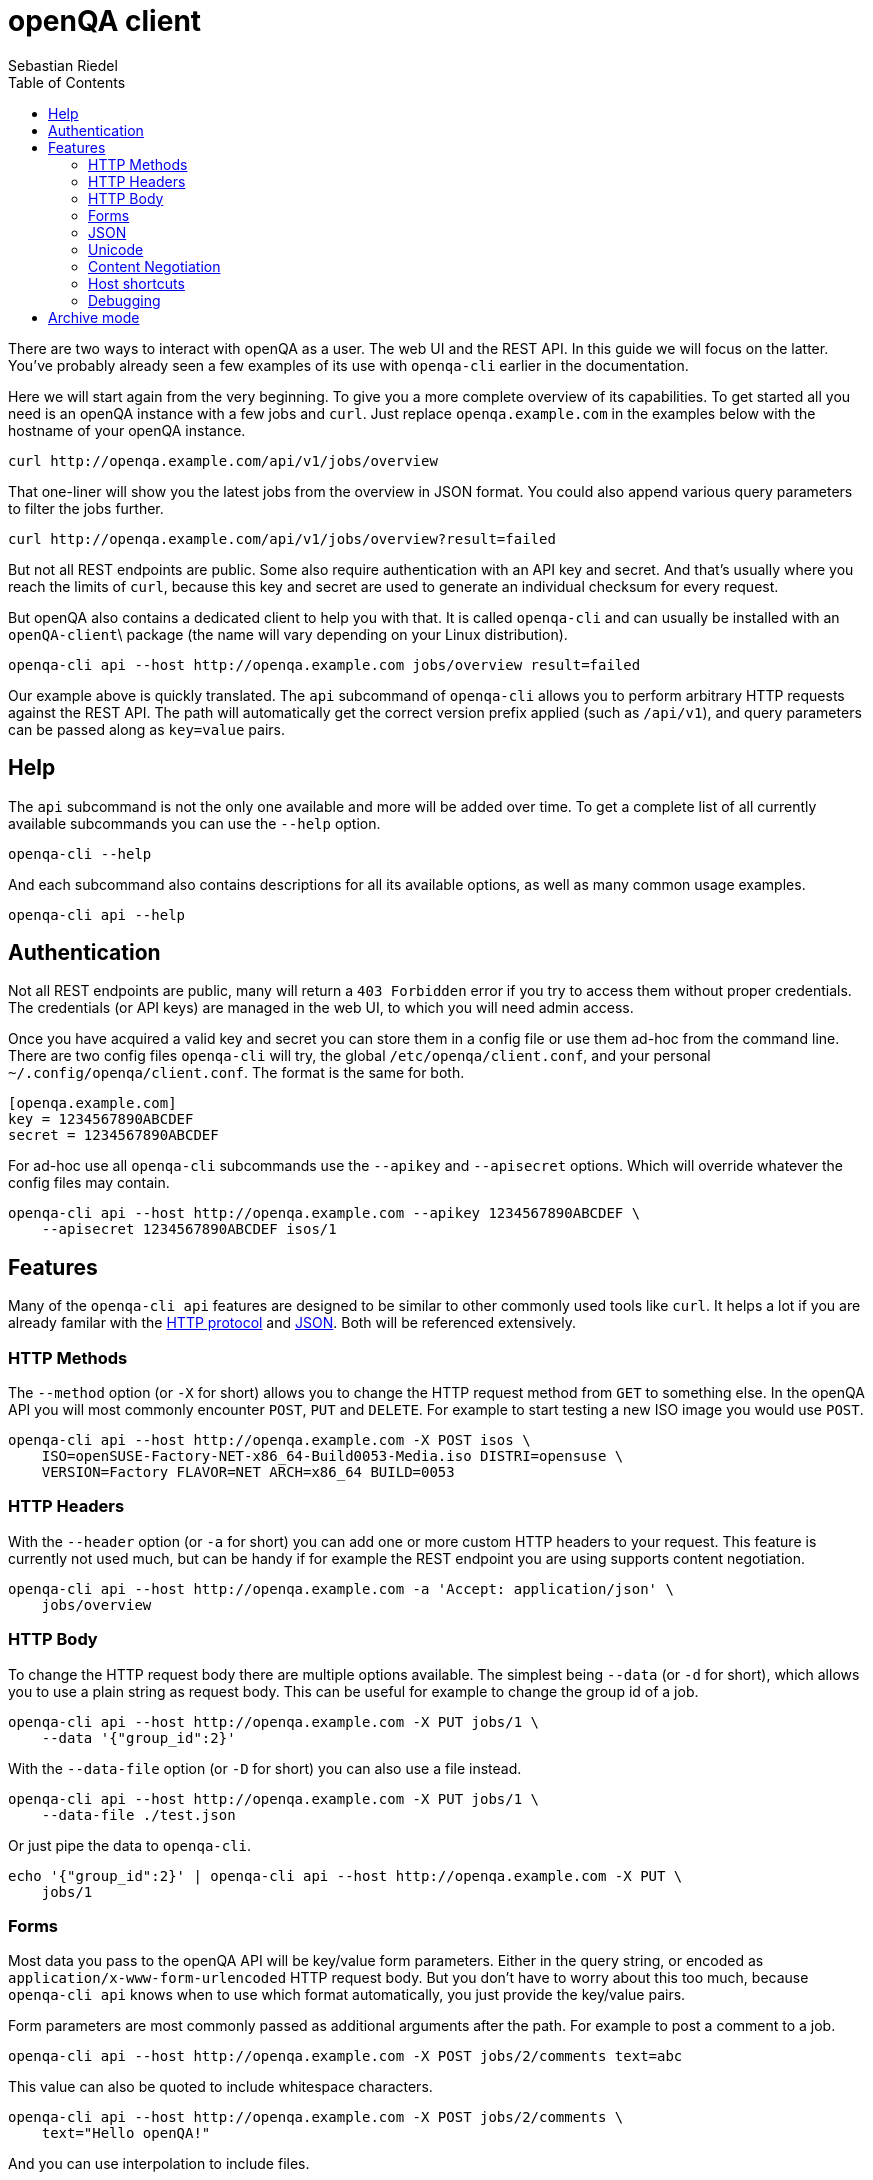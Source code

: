 
[[client]]
= openQA client
:toc: left
:toclevels: 6
:author: Sebastian Riedel

There are two ways to interact with openQA as a user. The web UI and the REST
API. In this guide we will focus on the latter. You've probably already seen a
few examples of its use with `openqa-cli` earlier in the documentation.

Here we will start again from the very beginning. To give you a more complete
overview of its capabilities. To get started all you need is an openQA instance
with a few jobs and `curl`. Just replace `openqa.example.com` in the examples
below with the hostname of your openQA instance.

[source,sh]
----
curl http://openqa.example.com/api/v1/jobs/overview
----

That one-liner will show you the latest jobs from the overview in JSON format.
You could also append various query parameters to filter the jobs further.

[source,sh]
----
curl http://openqa.example.com/api/v1/jobs/overview?result=failed
----

But not all REST endpoints are public. Some also require authentication with an
API key and secret. And that's usually where you reach the limits of `curl`,
because this key and secret are used to generate an individual checksum for
every request.

But openQA also contains a dedicated client to help you with that. It is called
`openqa-cli` and can usually be installed with an `openQA-client`\ package (the
name will vary depending on your Linux distribution).

[source,sh]
----
openqa-cli api --host http://openqa.example.com jobs/overview result=failed
----

Our example above is quickly translated. The `api` subcommand of `openqa-cli`
allows you to perform arbitrary HTTP requests against the REST API. The path
will automatically get the correct version prefix applied (such as `/api/v1`),
and query parameters can be passed along as `key=value` pairs.

== Help

The `api` subcommand is not the only one available and more will be added over
time. To get a complete list of all currently available subcommands you can use
the `--help` option.

[source,sh]
----
openqa-cli --help
----

And each subcommand also contains descriptions for all its available options, as
well as many common usage examples.

[source,sh]
----
openqa-cli api --help
----

== Authentication

Not all REST endpoints are public, many will return a `403 Forbidden` error if
you try to access them without proper credentials. The credentials (or API keys)
are managed in the web UI, to which you will need admin access.

Once you have acquired a valid key and secret you can store them in a config
file or use them ad-hoc from the command line. There are two config files
`openqa-cli` will try, the global `/etc/openqa/client.conf`, and your personal
`~/.config/openqa/client.conf`. The format is the same for both.

[source,ini]
----
[openqa.example.com]
key = 1234567890ABCDEF
secret = 1234567890ABCDEF
----

For ad-hoc use all `openqa-cli` subcommands use the `--apikey` and `--apisecret`
options. Which will override whatever the config files may contain.

[source,sh]
----
openqa-cli api --host http://openqa.example.com --apikey 1234567890ABCDEF \
    --apisecret 1234567890ABCDEF isos/1
----

== Features

Many of the `openqa-cli api` features are designed to be similar to other
commonly used tools like `curl`. It helps a lot if you are already familar with
the https://en.wikipedia.org/wiki/Hypertext_Transfer_Protocol[HTTP protocol] and
https://en.wikipedia.org/wiki/JSON[JSON]. Both will be referenced extensively.

=== HTTP Methods

The `--method` option (or `-X` for short) allows you to change the HTTP request
method from `GET` to something else. In the openQA API you will most commonly
encounter `POST`, `PUT` and `DELETE`. For example to start testing a new ISO
image you would use `POST`.

[source,sh]
----
openqa-cli api --host http://openqa.example.com -X POST isos \
    ISO=openSUSE-Factory-NET-x86_64-Build0053-Media.iso DISTRI=opensuse \
    VERSION=Factory FLAVOR=NET ARCH=x86_64 BUILD=0053
----

=== HTTP Headers

With the `--header` option (or `-a` for short) you can add one or more custom
HTTP headers to your request. This feature is currently not used much, but can
be handy if for example the REST endpoint you are using supports content
negotiation.

[source,sh]
----
openqa-cli api --host http://openqa.example.com -a 'Accept: application/json' \
    jobs/overview
----

=== HTTP Body

To change the HTTP request body there are multiple options available. The
simplest being `--data` (or `-d` for short), which allows you to use a plain
string as request body. This can be useful for example to change the group id of
a job.

[source,sh]
----
openqa-cli api --host http://openqa.example.com -X PUT jobs/1 \
    --data '{"group_id":2}'
----

With the `--data-file` option (or `-D` for short) you can also use a file
instead.

[source,sh]
----
openqa-cli api --host http://openqa.example.com -X PUT jobs/1 \
    --data-file ./test.json
----

Or just pipe the data to `openqa-cli`.

[source,sh]
----
echo '{"group_id":2}' | openqa-cli api --host http://openqa.example.com -X PUT \
    jobs/1
----

=== Forms

Most data you pass to the openQA API will be key/value form parameters. Either
in the query string, or encoded as `application/x-www-form-urlencoded` HTTP
request body. But you don't have to worry about this too much, because
`openqa-cli api` knows when to use which format automatically, you just provide
the key/value pairs.

Form parameters are most commonly passed as additional arguments after the path.
For example to post a comment to a job.

[source,sh]
----
openqa-cli api --host http://openqa.example.com -X POST jobs/2/comments text=abc
----

This value can also be quoted to include whitespace characters.

[source,sh]
----
openqa-cli api --host http://openqa.example.com -X POST jobs/2/comments \
    text="Hello openQA!"
----

And you can use interpolation to include files.

[source,sh]
----
openqa-cli api --host http://openqa.example.com -X POST jobs/2/comments \
    text="$(cat ./comment.markdown)"
----

Alternatively you can also use the `--form` option (or `-f` for short) to
provide all form parameters in JSON format. Here you would reuse the HTTP body
options, such as `--data` and `--data-file`, to pass the JSON document to be
turned into form parameters.

[source,sh]
----
openqa-cli api --host http://openqa.example.com --form --data '{"text":"abc"}' \
    -X POST jobs/2/comments
----

=== JSON

The primary data exchange format in the openQA API is JSON. And you will even
see error messages in JSON format most of the time.

[source,json]
----
{"error":"no api key","error_status":403}
----

By default the returned JSON is often compressed, for better performance, and
can be hard to read if the response gets larger. But if you add the `--pretty`
option (or `-p` for short), `openqa-cli` can reformat it for you into much more
user friendy format, with newlines and indentation.

[source,sh]
----
openqa-cli api --host http://openqa.example.com --pretty jobs/overview
----

The `--json` option (or `-j` for short) can be used to set a
`Content-Type: application/json` request header. Whenever you need to upload a
JSON document.

[source,sh]
----
openqa-cli api --host http://openqa.example.com -X PUT jobs/1 --json \
    --data '{"group_id":2}'
----

=== Unicode

Just use a UTF-8 locale for your terminal and Unicode will pretty much just
work.

[source,sh]
----
openqa-cli api --host http://openqa.example.com -X POST jobs/2/comments \
    text="I ♥ Unicode"
----

JSON documents are always expected to be UTF-8 encoded.

[source,sh]
----
openqa-cli api --host http://openqa.example.com --form \
    --data '{"text":"I ♥ Unicode"}' -X POST jobobs/407/comments \
    -X POST jobs/2/comments
----

=== Content Negotiation

Since JSON is the default data exchange format in the openQA api,
`openqa-cli api` will always send an `Accept: application/json` by default. But
you can use the `--header` option to override it.

[source,sh]
----
openqa-cli api --host http://openqa.example.com --header 'Accept: text/yaml' \
    jobs/overview
----

=== Host shortcuts

Aside from the `--host` option, there are also a few shortcuts available. If you
leave out the `--host` option completely, the default value will be
`http://localhost`, which is very convenient for debugging purposes.

[source,sh]
----
openqa-cli api jobs/overview
----

And organisations that contribute to openQA and are invested in the project can
also get their very own personalised shortcuts. Currently we have `--osd` for
`http://openqa.suse.de`, and `--o3` for `openqa.opensuse.org`.

[source,sh]
----
openqa-cli api --o3 jobs/overview
----

=== Debugging

Sometimes it can be hard to guess what the final HTTP request generated by
`openqa-cli api` will look like. For these cases you can experiment with the
`MOJO_CLIENT_DEBUG` environment variable.

[source,sh]
----
MOJO_CLIENT_DEBUG=1 openqa-cli api --host http://openqa.example.com -X POST \
    jobs/407/comments text="Hello openQA"
----

It will activate a debug feature in the Mojolicious framework used by openQA,
and show everything that is being sent or received.

----
POST /api/v1/jobs/407/comments HTTP/1.1
Content-Length: 20
User-Agent: Mojolicious (Perl)
Content-Type: application/x-www-form-urlencoded
Host: openqa.example.com
X-API-Microtime: 1588153057
X-API-Hash: 8a73f6c37920921d52a8b5352ab417d923ee979e
Accept-Encoding: gzip
X-API-Key: AAEAC3E147A1EEE0
Accept: application/json

text=Hello+openQA%21
----

== Archive mode

With the `archive` subcommand of `openqa-cli` you can download all the assets
and test results of a job for archiving or debugging puproses.

----
openqa-cli archive --host http://openqa.example.com 408 /tmp/openqa_job_408
----

Thumbnails are not included by default, but can be added with the
`--with-thumbnails` option (or `-t` for short).

----
openqa-cli archive --host http://openqa.example.com --with-thumbnails \
    408 ~/openqa_job_408
----
